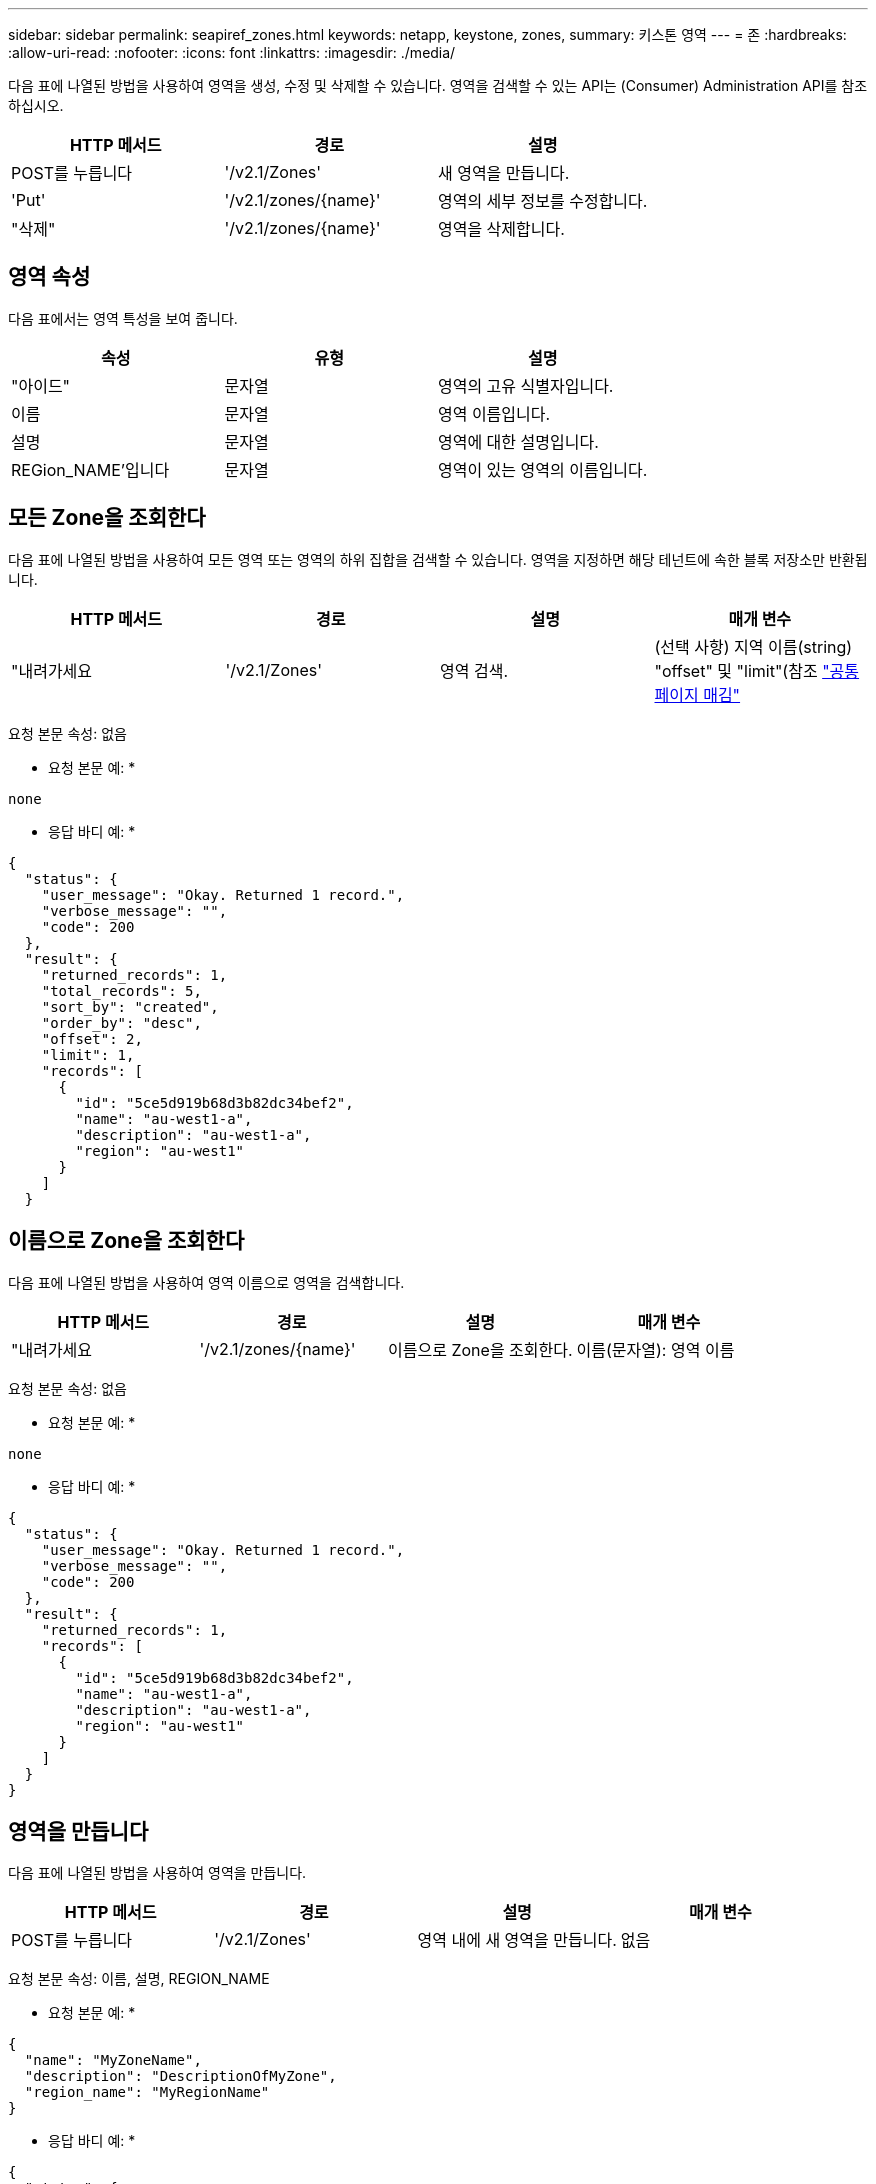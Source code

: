 ---
sidebar: sidebar 
permalink: seapiref_zones.html 
keywords: netapp, keystone, zones, 
summary: 키스톤 영역 
---
= 존
:hardbreaks:
:allow-uri-read: 
:nofooter: 
:icons: font
:linkattrs: 
:imagesdir: ./media/


[role="lead"]
다음 표에 나열된 방법을 사용하여 영역을 생성, 수정 및 삭제할 수 있습니다. 영역을 검색할 수 있는 API는 (Consumer) Administration API를 참조하십시오.

|===
| HTTP 메서드 | 경로 | 설명 


| POST를 누릅니다 | '/v2.1/Zones' | 새 영역을 만듭니다. 


| 'Put' | '/v2.1/zones/{name}' | 영역의 세부 정보를 수정합니다. 


| "삭제" | '/v2.1/zones/{name}' | 영역을 삭제합니다. 
|===


== 영역 속성

다음 표에서는 영역 특성을 보여 줍니다.

|===
| 속성 | 유형 | 설명 


| "아이드" | 문자열 | 영역의 고유 식별자입니다. 


| 이름 | 문자열 | 영역 이름입니다. 


| 설명 | 문자열 | 영역에 대한 설명입니다. 


| REGion_NAME'입니다 | 문자열 | 영역이 있는 영역의 이름입니다. 
|===


== 모든 Zone을 조회한다

다음 표에 나열된 방법을 사용하여 모든 영역 또는 영역의 하위 집합을 검색할 수 있습니다. 영역을 지정하면 해당 테넌트에 속한 블록 저장소만 반환됩니다.

|===
| HTTP 메서드 | 경로 | 설명 | 매개 변수 


| "내려가세요 | '/v2.1/Zones' | 영역 검색. | (선택 사항) 지역 이름(string) "offset" 및 "limit"(참조 link:seapiref_netapp_service_engine_rest_apis.html#pagination>["공통 페이지 매김"] 
|===
요청 본문 속성: 없음

* 요청 본문 예: *

....
none
....
* 응답 바디 예: *

....
{
  "status": {
    "user_message": "Okay. Returned 1 record.",
    "verbose_message": "",
    "code": 200
  },
  "result": {
    "returned_records": 1,
    "total_records": 5,
    "sort_by": "created",
    "order_by": "desc",
    "offset": 2,
    "limit": 1,
    "records": [
      {
        "id": "5ce5d919b68d3b82dc34bef2",
        "name": "au-west1-a",
        "description": "au-west1-a",
        "region": "au-west1"
      }
    ]
  }
....


== 이름으로 Zone을 조회한다

다음 표에 나열된 방법을 사용하여 영역 이름으로 영역을 검색합니다.

|===
| HTTP 메서드 | 경로 | 설명 | 매개 변수 


| "내려가세요 | '/v2.1/zones/{name}' | 이름으로 Zone을 조회한다. | 이름(문자열): 영역 이름 
|===
요청 본문 속성: 없음

* 요청 본문 예: *

....
none
....
* 응답 바디 예: *

....
{
  "status": {
    "user_message": "Okay. Returned 1 record.",
    "verbose_message": "",
    "code": 200
  },
  "result": {
    "returned_records": 1,
    "records": [
      {
        "id": "5ce5d919b68d3b82dc34bef2",
        "name": "au-west1-a",
        "description": "au-west1-a",
        "region": "au-west1"
      }
    ]
  }
}
....


== 영역을 만듭니다

다음 표에 나열된 방법을 사용하여 영역을 만듭니다.

|===
| HTTP 메서드 | 경로 | 설명 | 매개 변수 


| POST를 누릅니다 | '/v2.1/Zones' | 영역 내에 새 영역을 만듭니다. | 없음 
|===
요청 본문 속성: 이름, 설명, REGION_NAME

* 요청 본문 예: *

....
{
  "name": "MyZoneName",
  "description": "DescriptionOfMyZone",
  "region_name": "MyRegionName"
}
....
* 응답 바디 예: *

....
{
  "status": {
    "user_message": "Okay. New resource created.",
    "verbose_message": "",
    "code": 201
  },
  "result": {
    "total_records": 1,
    "records": [
      {
        "id": "5e61741c9b64790001fe9663",
        "name": "MyZoneName",
        "description": "DescriptionOfMyZone",
        "region": "MyRegionName"
      }
    ]
  }
}
....


== 영역을 수정합니다

영역을 수정하려면 다음 표에 나열된 방법을 사용합니다.

|===
| HTTP 메서드 | 경로 | 설명 | 매개 변수 


| 'Put' | '/v2.1/zones{name}' | 이름으로 식별된 영역을 수정합니다. | 이름(string) : 영역의 이름입니다. 
|===
요청 본문 속성: 없음

* 요청 본문 예: *

....
{
  "name": "MyZoneName",
  "description": "NewDescriptionOfMyZone"
}
....
* 응답 바디 예: *

....
{
  "status": {
    "user_message": "Okay. Returned 1 record.",
    "verbose_message": "",
    "code": 200
  },
  "result": {
    "total_records": 1,
    "records": [
      {
        "id": "5e61741c9b64790001fe9663",
        "name": "MyZoneName",
        "description": "NewDescriptionOfMyZone",
        "region": "MyRegionName"
      }
    ]
  }
}
....


== 영역을 삭제합니다

영역을 삭제하려면 다음 표에 나열된 방법을 사용합니다.

|===
| HTTP 메서드 | 경로 | 설명 | 매개 변수 


| "삭제" | '/v2.1/zones{name}' | 이름으로 식별되는 단일 영역을 삭제합니다. 영역 내의 모든 스토리지 리소스를 먼저 삭제해야 합니다. | 이름(string) : 영역의 이름입니다. 
|===
요청 본문 속성: 없음

* 요청 본문 예: *

....
none
....
* 응답 바디 예: *

성공적으로 삭제해도 반환할 콘텐츠가 없습니다.

